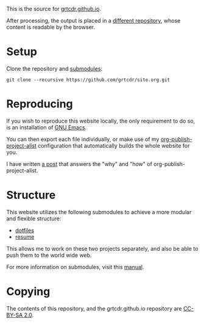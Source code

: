 This is the source for [[https://grtcdr.github.io][grtcdr.github.io]].

After processing, the output is placed in a [[https://github.com/grtcdr/grtcdr.github.io][different repository]],
whose content is readable by the browser.

* Setup

Clone the repository and [[file:.gitmodules][submodules]]:

#+begin_example
git clone --recursive https://github.com/grtcdr/site.org.git
#+end_example

* Reproducing

If you wish to reproduce this website locally, the only requirement to
do so, is an installation of [[https://www.gnu.org/software/emacs/][GNU Emacs]].

You can then export each file individually, or make use of my
[[https://git.sr.ht/~grtcdr/dotfiles/tree/main/item/emacs/.config/emacs/lisp/grt-publish.el][org-publish-project-alist]] configuration that automatically builds the
whole website for you.

I have written [[https://grtcdr.github.io/posts/purely-org-site.html][a post]] that answers the "why" and "how" of
org-publish-project-alist.

* Structure

This website utilizes the following submodules to achieve a more
modular and flexible structure:
- [[https://git.sr.ht/~grtcdr/dotfiles][dotfiles]]
- [[https://github.com/grtcdr/resume][resume]]

This allows me to work on these two projects separately, and also be
able to push them to the world wide web.

For more information on submodules, visit this [[https://git-scm.com/book/en/v2/Git-Tools-Submodules][manual]].

* Copying

The contents of this repository, and the grtcdr.github.io repository
are [[https://creativecommons.org/licenses/by-sa/2.0/][CC-BY-SA 2.0]].
